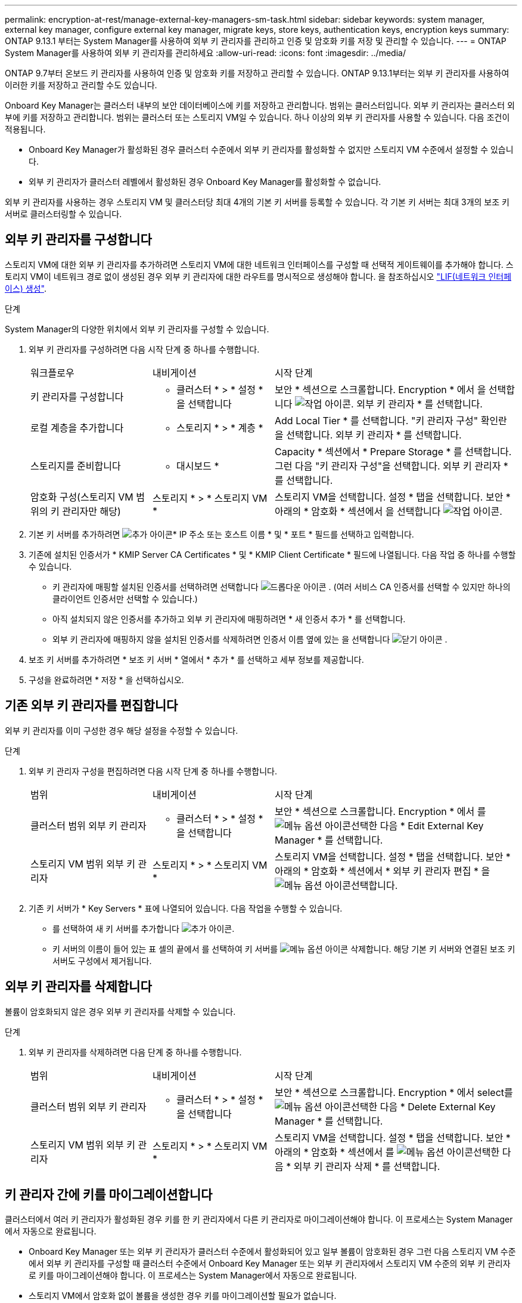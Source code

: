 ---
permalink: encryption-at-rest/manage-external-key-managers-sm-task.html 
sidebar: sidebar 
keywords: system manager, external key manager, configure external key manager, migrate keys, store keys, authentication keys, encryption keys 
summary: ONTAP 9.13.1 부터는 System Manager를 사용하여 외부 키 관리자를 관리하고 인증 및 암호화 키를 저장 및 관리할 수 있습니다. 
---
= ONTAP System Manager를 사용하여 외부 키 관리자를 관리하세요
:allow-uri-read: 
:icons: font
:imagesdir: ../media/


[role="lead"]
ONTAP 9.7부터 온보드 키 관리자를 사용하여 인증 및 암호화 키를 저장하고 관리할 수 있습니다. ONTAP 9.13.1부터는 외부 키 관리자를 사용하여 이러한 키를 저장하고 관리할 수도 있습니다.

Onboard Key Manager는 클러스터 내부의 보안 데이터베이스에 키를 저장하고 관리합니다. 범위는 클러스터입니다. 외부 키 관리자는 클러스터 외부에 키를 저장하고 관리합니다. 범위는 클러스터 또는 스토리지 VM일 수 있습니다. 하나 이상의 외부 키 관리자를 사용할 수 있습니다. 다음 조건이 적용됩니다.

* Onboard Key Manager가 활성화된 경우 클러스터 수준에서 외부 키 관리자를 활성화할 수 없지만 스토리지 VM 수준에서 설정할 수 있습니다.
* 외부 키 관리자가 클러스터 레벨에서 활성화된 경우 Onboard Key Manager를 활성화할 수 없습니다.


외부 키 관리자를 사용하는 경우 스토리지 VM 및 클러스터당 최대 4개의 기본 키 서버를 등록할 수 있습니다. 각 기본 키 서버는 최대 3개의 보조 키 서버로 클러스터링할 수 있습니다.



== 외부 키 관리자를 구성합니다

스토리지 VM에 대한 외부 키 관리자를 추가하려면 스토리지 VM에 대한 네트워크 인터페이스를 구성할 때 선택적 게이트웨이를 추가해야 합니다. 스토리지 VM이 네트워크 경로 없이 생성된 경우 외부 키 관리자에 대한 라우트를 명시적으로 생성해야 합니다. 을 참조하십시오 link:../networking/create_a_lif.html["LIF(네트워크 인터페이스) 생성"].

.단계
System Manager의 다양한 위치에서 외부 키 관리자를 구성할 수 있습니다.

. 외부 키 관리자를 구성하려면 다음 시작 단계 중 하나를 수행합니다.
+
[cols="25,25,50"]
|===


| 워크플로우 | 내비게이션 | 시작 단계 


 a| 
키 관리자를 구성합니다
 a| 
* 클러스터 * > * 설정 * 을 선택합니다
 a| 
보안 * 섹션으로 스크롤합니다. Encryption * 에서 을 선택합니다 image:icon_gear.gif["작업 아이콘"]. 외부 키 관리자 * 를 선택합니다.



 a| 
로컬 계층을 추가합니다
 a| 
* 스토리지 * > * 계층 *
 a| 
Add Local Tier * 를 선택합니다. "키 관리자 구성" 확인란을 선택합니다. 외부 키 관리자 * 를 선택합니다.



 a| 
스토리지를 준비합니다
 a| 
* 대시보드 *
 a| 
Capacity * 섹션에서 * Prepare Storage * 를 선택합니다. 그런 다음 "키 관리자 구성"을 선택합니다. 외부 키 관리자 * 를 선택합니다.



 a| 
암호화 구성(스토리지 VM 범위의 키 관리자만 해당)
 a| 
스토리지 * > * 스토리지 VM *
 a| 
스토리지 VM을 선택합니다. 설정 * 탭을 선택합니다. 보안 * 아래의 * 암호화 * 섹션에서 을 선택합니다 image:icon_gear_blue_bg.png["작업 아이콘"].

|===
. 기본 키 서버를 추가하려면 image:icon_add.gif["추가 아이콘"]* IP 주소 또는 호스트 이름 * 및 * 포트 * 필드를 선택하고 입력합니다.
. 기존에 설치된 인증서가 * KMIP Server CA Certificates * 및 * KMIP Client Certificate * 필드에 나열됩니다. 다음 작업 중 하나를 수행할 수 있습니다.
+
** 키 관리자에 매핑할 설치된 인증서를 선택하려면 선택합니다 image:icon_dropdown_arrow.gif["드롭다운 아이콘"] . (여러 서비스 CA 인증서를 선택할 수 있지만 하나의 클라이언트 인증서만 선택할 수 있습니다.)
** 아직 설치되지 않은 인증서를 추가하고 외부 키 관리자에 매핑하려면 * 새 인증서 추가 * 를 선택합니다.
** 외부 키 관리자에 매핑하지 않을 설치된 인증서를 삭제하려면 인증서 이름 옆에 있는 을 선택합니다 image:icon-x-close.gif["닫기 아이콘"] .


. 보조 키 서버를 추가하려면 * 보조 키 서버 * 열에서 * 추가 * 를 선택하고 세부 정보를 제공합니다.
. 구성을 완료하려면 * 저장 * 을 선택하십시오.




== 기존 외부 키 관리자를 편집합니다

외부 키 관리자를 이미 구성한 경우 해당 설정을 수정할 수 있습니다.

.단계
. 외부 키 관리자 구성을 편집하려면 다음 시작 단계 중 하나를 수행합니다.
+
[cols="25,25,50"]
|===


| 범위 | 내비게이션 | 시작 단계 


 a| 
클러스터 범위 외부 키 관리자
 a| 
* 클러스터 * > * 설정 * 을 선택합니다
 a| 
보안 * 섹션으로 스크롤합니다. Encryption * 에서 를 image:icon_kabob.gif["메뉴 옵션 아이콘"]선택한 다음 * Edit External Key Manager * 를 선택합니다.



 a| 
스토리지 VM 범위 외부 키 관리자
 a| 
스토리지 * > * 스토리지 VM *
 a| 
스토리지 VM을 선택합니다. 설정 * 탭을 선택합니다. 보안 * 아래의 * 암호화 * 섹션에서 * 외부 키 관리자 편집 * 을 image:icon_kabob.gif["메뉴 옵션 아이콘"]선택합니다.

|===
. 기존 키 서버가 * Key Servers * 표에 나열되어 있습니다. 다음 작업을 수행할 수 있습니다.
+
** 를 선택하여 새 키 서버를 추가합니다 image:icon_add.gif["추가 아이콘"].
** 키 서버의 이름이 들어 있는 표 셀의 끝에서 를 선택하여 키 서버를 image:icon_kabob.gif["메뉴 옵션 아이콘"] 삭제합니다. 해당 기본 키 서버와 연결된 보조 키 서버도 구성에서 제거됩니다.






== 외부 키 관리자를 삭제합니다

볼륨이 암호화되지 않은 경우 외부 키 관리자를 삭제할 수 있습니다.

.단계
. 외부 키 관리자를 삭제하려면 다음 단계 중 하나를 수행합니다.
+
[cols="25,25,50"]
|===


| 범위 | 내비게이션 | 시작 단계 


 a| 
클러스터 범위 외부 키 관리자
 a| 
* 클러스터 * > * 설정 * 을 선택합니다
 a| 
보안 * 섹션으로 스크롤합니다. Encryption * 에서 select를 image:icon_kabob.gif["메뉴 옵션 아이콘"]선택한 다음 * Delete External Key Manager * 를 선택합니다.



 a| 
스토리지 VM 범위 외부 키 관리자
 a| 
스토리지 * > * 스토리지 VM *
 a| 
스토리지 VM을 선택합니다. 설정 * 탭을 선택합니다. 보안 * 아래의 * 암호화 * 섹션에서 를 image:icon_kabob.gif["메뉴 옵션 아이콘"]선택한 다음 * 외부 키 관리자 삭제 * 를 선택합니다.

|===




== 키 관리자 간에 키를 마이그레이션합니다

클러스터에서 여러 키 관리자가 활성화된 경우 키를 한 키 관리자에서 다른 키 관리자로 마이그레이션해야 합니다. 이 프로세스는 System Manager에서 자동으로 완료됩니다.

* Onboard Key Manager 또는 외부 키 관리자가 클러스터 수준에서 활성화되어 있고 일부 볼륨이 암호화된 경우 그런 다음 스토리지 VM 수준에서 외부 키 관리자를 구성할 때 클러스터 수준에서 Onboard Key Manager 또는 외부 키 관리자에서 스토리지 VM 수준의 외부 키 관리자로 키를 마이그레이션해야 합니다. 이 프로세스는 System Manager에서 자동으로 완료됩니다.
* 스토리지 VM에서 암호화 없이 볼륨을 생성한 경우 키를 마이그레이션할 필요가 없습니다.

